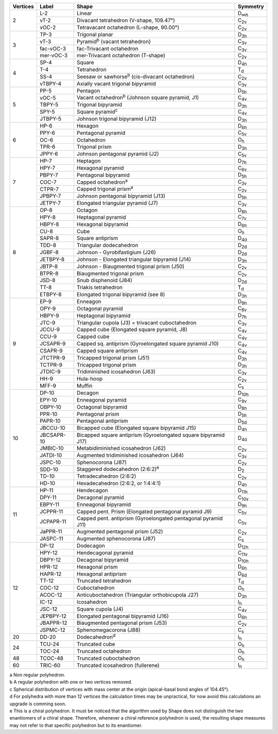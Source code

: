 .. highlight:: rst
.. _shape_references:

.. |D2| replace:: D\ :sub:`2`
.. |Dih| replace:: D\ :sub:`∞h`
.. |D3h| replace:: D\ :sub:`3h`
.. |D4h| replace:: D\ :sub:`4h`
.. |D5h| replace:: D\ :sub:`5h`
.. |D6h| replace:: D\ :sub:`6h`
.. |D7h| replace:: D\ :sub:`7h`
.. |D8h| replace:: D\ :sub:`8h`
.. |D9h| replace:: D\ :sub:`9h`
.. |D10h| replace:: D\ :sub:`10h`
.. |D11h| replace:: D\ :sub:`11h`
.. |D12h| replace:: D\ :sub:`12h`
.. |D2d| replace:: D\ :sub:`2d`
.. |D4d| replace:: D\ :sub:`4d`
.. |D5d| replace:: D\ :sub:`5d`
.. |D6d| replace:: D\ :sub:`6d`
.. |Cs| replace:: C\ :sub:`s`
.. |C2v| replace:: C\ :sub:`2v`
.. |C3v| replace:: C\ :sub:`3v`
.. |C4v| replace:: C\ :sub:`4v`
.. |C5v| replace:: C\ :sub:`5v`
.. |C6v| replace:: C\ :sub:`6v`
.. |C7v| replace:: C\ :sub:`7v`
.. |C8v| replace:: C\ :sub:`8v`
.. |C9v| replace:: C\ :sub:`9v`
.. |C10v| replace:: C\ :sub:`10v`
.. |C11v| replace:: C\ :sub:`11v`
.. |Td| replace:: T\ :sub:`d`
.. |Oh| replace:: O\ :sub:`h`
.. |Ih| replace:: I\ :sub:`h`


+---------+------------+------------------------------------------------------------------+----------+
| Vertices| Label      | Shape                                                            | Symmetry |
+=========+============+==================================================================+==========+
|   2     | L-2        |   Linear                                                         |  |Dih|   |
+         +------------+------------------------------------------------------------------+----------+
|         | vT-2       |   Divacant tetrahedron (V-shape, 109.47°)                        |  |C2v|   |
+         +------------+------------------------------------------------------------------+----------+
|         | vOC-2      |   Tetravacant octahedron (L-shape, 90.00°)                       |  |C2v|   |
+---------+------------+------------------------------------------------------------------+----------+
|   3     | TP-3       |   Trigonal planar                                                |  |D3h|   |
+         +------------+------------------------------------------------------------------+----------+
|         | vT-3       |   Pyramid\ :sup:`b`\  (vacant tetrahedron)                       |  |C3v|   |
+         +------------+------------------------------------------------------------------+----------+
|         | fac-vOC-3  |   fac-Trivacant octahedron                                       |  |C3v|   |
+         +------------+------------------------------------------------------------------+----------+
|         | mer-vOC-3  |   mer-Trivacant octahedron (T-shape)                             |  |C2v|   |
+---------+------------+------------------------------------------------------------------+----------+
|   4     | SP-4       |   Square                                                         |  |D4h|   |
+         +------------+------------------------------------------------------------------+----------+
|         | T-4        |   Tetrahedron                                                    |  |Td|    |
+         +------------+------------------------------------------------------------------+----------+
|         | SS-4       |   Seesaw or sawhorse\ :sup:`b`\  (cis-divacant octahedron)       |  |C2v|   |
+         +------------+------------------------------------------------------------------+----------+
|         | vTBPY-4    |   Axially vacant trigonal bipyramid                              |  |C3v|   |
+---------+------------+------------------------------------------------------------------+----------+
|   5     | PP-5       |   Pentagon                                                       |  |D5h|   |
+         +------------+------------------------------------------------------------------+----------+
|         | vOC-5      |   Vacant octahedron\ :sup:`b`\  (Johnson square pyramid, J1)     |  |C4v|   |
+         +------------+------------------------------------------------------------------+----------+
|         | TBPY-5     |   Trigonal bipyramid                                             |  |D3h|   |
+         +------------+------------------------------------------------------------------+----------+
|         | SPY-5      |   Square pyramid\ :sup:`c`\                                      |  |C4v|   |
+         +------------+------------------------------------------------------------------+----------+
|         | JTBPY-5    |   Johnson trigonal bipyramid (J12)                               |  |D3h|   |
+---------+------------+------------------------------------------------------------------+----------+
|   6     | HP-6       |   Hexagon                                                        |  |D6h|   |
+         +------------+------------------------------------------------------------------+----------+
|         | PPY-6      |   Pentagonal pyramid                                             |  |C5v|   |
+         +------------+------------------------------------------------------------------+----------+
|         | OC-6       |   Octahedron                                                     |  |Oh|    |
+         +------------+------------------------------------------------------------------+----------+
|         | TPR-6      |   Trigonal prism                                                 |  |D3h|   |
+         +------------+------------------------------------------------------------------+----------+
|         | JPPY-6     |   Johnson pentagonal pyramid (J2)                                |  |C5v|   |
+---------+------------+------------------------------------------------------------------+----------+
|   7     | HP-7       |   Heptagon                                                       |  |D7h|   |
+         +------------+------------------------------------------------------------------+----------+
|         | HPY-7      |   Hexagonal pyramid                                              |  |C6v|   |
+         +------------+------------------------------------------------------------------+----------+
|         | PBPY-7     |   Pentagonal bipyramid                                           |  |D5h|   |
+         +------------+------------------------------------------------------------------+----------+
|         | COC-7      |   Capped octahedron\ :sup:`a`\                                   |  |C3v|   |
+         +------------+------------------------------------------------------------------+----------+
|         | CTPR-7     |   Capped trigonal prism\ :sup:`a`\                               |  |C2v|   |
+         +------------+------------------------------------------------------------------+----------+
|         | JPBPY-7    |   Johnson pentagonal bipyramid (J13)                             |  |D5h|   |
+         +------------+------------------------------------------------------------------+----------+
|         | JETPY-7    |   Elongated triangular pyramid (J7)                              |  |C3v|   |
+---------+------------+------------------------------------------------------------------+----------+
|   8     | OP-8       |   Octagon                                                        |  |D8h|   |
+         +------------+------------------------------------------------------------------+----------+
|         | HPY-8      |   Heptagonal pyramid                                             |  |C7v|   |
+         +------------+------------------------------------------------------------------+----------+
|         | HBPY-8     |   Hexagonal bipyramid                                            |  |D6h|   |
+         +------------+------------------------------------------------------------------+----------+
|         | CU-8       |   Cube                                                           |  |Oh|    |
+         +------------+------------------------------------------------------------------+----------+
|         | SAPR-8     |   Square antiprism                                               |  |D4d|   |
+         +------------+------------------------------------------------------------------+----------+
|         | TDD-8      |   Triangular dodecahedron                                        |  |D2d|   |
+         +------------+------------------------------------------------------------------+----------+
|         | JGBF-8     |   Johnson - Gyrobifastigium (J26)                                |  |D2d|   |
+         +------------+------------------------------------------------------------------+----------+
|         | JETBPY-8   |   Johnson - Elongated triangular bipyramid (J14)                 |  |D3h|   |
+         +------------+------------------------------------------------------------------+----------+
|         | JBTP-8     |   Johnson - Biaugmented trigonal prism (J50)                     |  |C2v|   |
+         +------------+------------------------------------------------------------------+----------+
|         | BTPR-8     |   Biaugmented trigonal prism                                     |  |C2v|   |
+         +------------+------------------------------------------------------------------+----------+
|         | JSD-8      |   Snub disphenoid (J84)                                          |  |D2d|   |
+         +------------+------------------------------------------------------------------+----------+
|         | TT-8       |   Triakis tetrahedron                                            |  |Td|    |
+         +------------+------------------------------------------------------------------+----------+
|         | ETBPY-8    |   Elongated trigonal bipyramid (see 8)                           |  |D3h|   |
+---------+------------+------------------------------------------------------------------+----------+
|   9     | EP-9       |   Enneagon                                                       |  |D9h|   |
+         +------------+------------------------------------------------------------------+----------+
|         | OPY-9      |   Octagonal pyramid                                              |  |C8v|   |
+         +------------+------------------------------------------------------------------+----------+
|         | HBPY-9     |   Heptagonal bipyramid                                           |  |D7h|   |
+         +------------+------------------------------------------------------------------+----------+
|         | JTC-9      |   Triangular cupola (J3) = trivacant cuboctahedron               |  |C3v|   |
+         +------------+------------------------------------------------------------------+----------+
|         | JCCU-9     |   Capped cube (Elongated square pyramid, J8)                     |  |C4v|   |
+         +------------+------------------------------------------------------------------+----------+
|         | CCU-9      |   Capped cube                                                    |  |C4v|   |
+         +------------+------------------------------------------------------------------+----------+
|         | JCSAPR-9   |   Capped sq. antiprism (Gyroelongated square pyramid J10)        |  |C4v|   |
+         +------------+------------------------------------------------------------------+----------+
|         | CSAPR-9    |   Capped square antiprism                                        |  |C4v|   |
+         +------------+------------------------------------------------------------------+----------+
|         | JTCTPR-9   |   Tricapped trigonal prism (J51)                                 |  |D3h|   |
+         +------------+------------------------------------------------------------------+----------+
|         | TCTPR-9    |   Tricapped trigonal prism                                       |  |D3h|   |
+         +------------+------------------------------------------------------------------+----------+
|         | JTDIC-9    |   Tridiminished icosahedron (J63)                                |  |C3v|   |
+         +------------+------------------------------------------------------------------+----------+
|         | HH-9       |   Hula-hoop                                                      |  |C2v|   |
+         +------------+------------------------------------------------------------------+----------+
|         | MFF-9      |   Muffin                                                         |  |Cs|    |
+---------+------------+------------------------------------------------------------------+----------+
|   10    | DP-10      |   Decagon                                                        |  |D10h|  |
+         +------------+------------------------------------------------------------------+----------+
|         | EPY-10     |   Enneagonal pyramid                                             |  |C9v|   |
+         +------------+------------------------------------------------------------------+----------+
|         | OBPY-10    |   Octagonal bipyramid                                            |  |D8h|   |
+         +------------+------------------------------------------------------------------+----------+
|         | PPR-10     |   Pentagonal prism                                               |  |D5h|   |
+         +------------+------------------------------------------------------------------+----------+
|         | PAPR-10    |   Pentagonal antiprism                                           |  |D5d|   |
+         +------------+------------------------------------------------------------------+----------+
|         | JBCCU-10   |   Bicapped cube (Elongated square bipyramid J15)                 |  |D4h|   |
+         +------------+------------------------------------------------------------------+----------+
|         | JBCSAPR-10 |   Bicapped square antiprism (Gyroelongated square bipyramid J17) |  |D4d|   |
+         +------------+------------------------------------------------------------------+----------+
|         | JMBIC-10   |   Metabidiminished icosahedron (J62)                             |  |C2v|   |
+         +------------+------------------------------------------------------------------+----------+
|         | JATDI-10   |   Augmented tridiminished icosahedron (J64)                      |  |C3v|   |
+         +------------+------------------------------------------------------------------+----------+
|         | JSPC-10    |   Sphenocorona (J87)                                             |  |C2v|   |
+         +------------+------------------------------------------------------------------+----------+
|         | SDD-10     |   Staggered dodecahedron (2:6:2)\ :sup:`e`\                      |  |D2|    |
+         +------------+------------------------------------------------------------------+----------+
|         | TD-10      |   Tetradecahedron (2:6:2)                                        |  |C2v|   |
+         +------------+------------------------------------------------------------------+----------+
|         | HD-10      |   Hexadecahedron (2:6:2, or 1:4:4:1)                             |  |D4h|   |
+---------+------------+------------------------------------------------------------------+----------+
|   11    | HP-11      |   Hendecagon                                                     |  |D11h|  |
+         +------------+------------------------------------------------------------------+----------+
|         | DPY-11     |   Decagonal pyramid                                              |  |C10v|  |
+         +------------+------------------------------------------------------------------+----------+
|         | EBPY-11    |   Enneagonal bipyramid                                           |  |D9h|   |
+         +------------+------------------------------------------------------------------+----------+
|         | JCPPR-11   |   Capped pent. Prism (Elongated pentagonal pyramid J9)           |  |C5v|   |
+         +------------+------------------------------------------------------------------+----------+
|         | JCPAPR-11  |   Capped pent. antiprism (Gyroelongated pentagonal pyramid J11)  |  |C5v|   |
+         +------------+------------------------------------------------------------------+----------+
|         | JaPPR-11   |   Augmented pentagonal prism (J52)                               |  |C2v|   |
+         +------------+------------------------------------------------------------------+----------+
|         | JASPC-11   |   Augmented sphenocorona (J87)                                   |  |Cs|    |
+---------+------------+------------------------------------------------------------------+----------+
|   12    | DP-12      |   Dodecagon                                                      |  |D12h|  |
+         +------------+------------------------------------------------------------------+----------+
|         | HPY-12     |   Hendecagonal pyramid                                           |  |C11v|  |
+         +------------+------------------------------------------------------------------+----------+
|         | DBPY-12    |   Decagonal bipyramid                                            |  |D10h|  |
+         +------------+------------------------------------------------------------------+----------+
|         | HPR-12     |   Hexagonal prism                                                |  |D6h|   |
+         +------------+------------------------------------------------------------------+----------+
|         | HAPR-12    |   Hexagonal antiprism                                            |  |D6d|   |
+         +------------+------------------------------------------------------------------+----------+
|         | TT-12      |   Truncated tetrahedron                                          |  |Td|    |
+         +------------+------------------------------------------------------------------+----------+
|         | COC-12     |   Cuboctahedron                                                  |  |Oh|    |
+         +------------+------------------------------------------------------------------+----------+
|         | ACOC-12    |   Anticuboctahedron (Triangular orthobicupola J27)               |  |D3h|   |
+         +------------+------------------------------------------------------------------+----------+
|         | IC-12      |   Icosahedron                                                    |  |Ih|    |
+         +------------+------------------------------------------------------------------+----------+
|         | JSC-12     |   Square cupola (J4)                                             |  |C4v|   |
+         +------------+------------------------------------------------------------------+----------+
|         | JEPBPY-12  |   Elongated pentagonal bipyramid (J16)                           |  |D6h|   |
+         +------------+------------------------------------------------------------------+----------+
|         | JBAPPR-12  |   Biaugmented pentagonal prism (J53)                             |  |C2v|   |
+         +------------+------------------------------------------------------------------+----------+
|         | JSPMC-12   |   Sphenomegacorona (J88)                                         |  |Cs|    |
+---------+------------+------------------------------------------------------------------+----------+
|   20    | DD-20      |   Dodecahedron\ :sup:`d`\                                        |  |Ih|    |
+---------+------------+------------------------------------------------------------------+----------+
|   24    | TCU-24     |   Truncated cube                                                 |  |Oh|    |
+         +------------+------------------------------------------------------------------+----------+
|         | TOC-24     |   Truncated octahedron                                           |  |Oh|    |
+---------+------------+------------------------------------------------------------------+----------+
|   48    | TCOC-48    |   Truncated cuboctahedron                                        |  |Oh|    |
+---------+------------+------------------------------------------------------------------+----------+
|   60    | TRIC-60    |   Truncated icosahedron (fullerene)                              |  |Ih|    |
+---------+------------+------------------------------------------------------------------+----------+

| a Non regular polyhedron.
| b  A regular polyhedron with one or two vertices removed.
| c Spherical distribution of vertices with mass center at the origin (apical-basal bond angles of 104.45°).
| d For polyhedra with more than 12 vertices the calculation times may be unpractical, for now avoid this calculations
    an upgrade is comming soon.
| e This is a chiral polyhedron. It must be noticed that the algorithm used by Shape does not distinguish
    the two enantiomers of a chiral shape. Therefore, whenever a chiral reference polyhedron is used, the resulting shape
    measures may not refer to that specific polyhedron but to its enantiomer.

